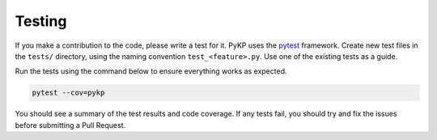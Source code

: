Testing
^^^^^^^^^^^^

If you make a contribution to the code, please write a test for it. PyKP uses the `pytest`_ framework. Create new test files in the ``tests/`` directory, using the naming convention ``test_<feature>.py``. Use one of the existing tests as a guide.

Run the tests using the command below to ensure everything works as expected.

.. code-block:: bash

   pytest --cov=pykp

You should see a summary of the test results and code coverage. If any tests fail, you should try and fix the issues before submitting a Pull Request.

.. _`pytest`: https://docs.pytest.org/en/latest/
